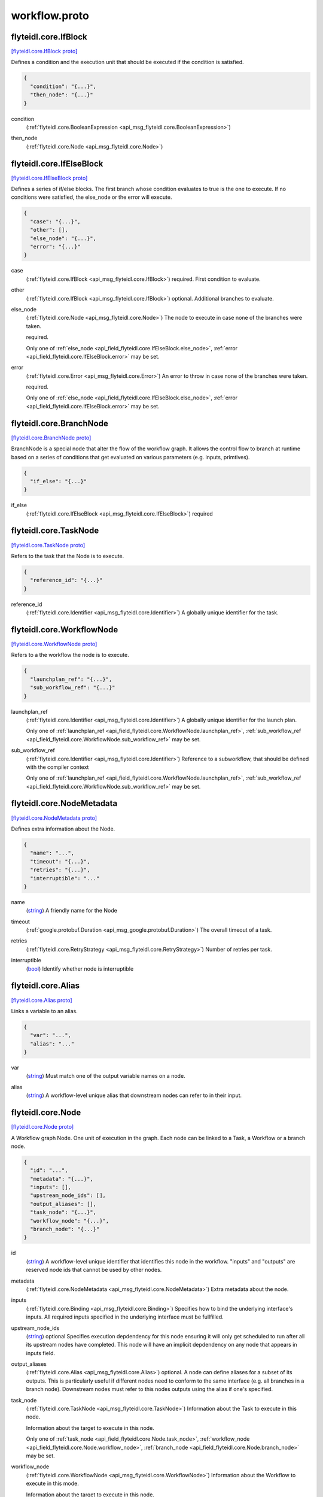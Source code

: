 .. _api_file_flyteidl/core/workflow.proto:

workflow.proto
============================

.. _api_msg_flyteidl.core.IfBlock:

flyteidl.core.IfBlock
---------------------

`[flyteidl.core.IfBlock proto] <https://github.com/lyft/flyteidl/blob/master/protos/flyteidl/core/workflow.proto#L15>`_

Defines a condition and the execution unit that should be executed if the condition is satisfied.

.. code-block:: json

  {
    "condition": "{...}",
    "then_node": "{...}"
  }

.. _api_field_flyteidl.core.IfBlock.condition:

condition
  (:ref:`flyteidl.core.BooleanExpression <api_msg_flyteidl.core.BooleanExpression>`) 
  
.. _api_field_flyteidl.core.IfBlock.then_node:

then_node
  (:ref:`flyteidl.core.Node <api_msg_flyteidl.core.Node>`) 
  


.. _api_msg_flyteidl.core.IfElseBlock:

flyteidl.core.IfElseBlock
-------------------------

`[flyteidl.core.IfElseBlock proto] <https://github.com/lyft/flyteidl/blob/master/protos/flyteidl/core/workflow.proto#L22>`_

Defines a series of if/else blocks. The first branch whose condition evaluates to true is the one to execute.
If no conditions were satisfied, the else_node or the error will execute.

.. code-block:: json

  {
    "case": "{...}",
    "other": [],
    "else_node": "{...}",
    "error": "{...}"
  }

.. _api_field_flyteidl.core.IfElseBlock.case:

case
  (:ref:`flyteidl.core.IfBlock <api_msg_flyteidl.core.IfBlock>`) required. First condition to evaluate.
  
  
.. _api_field_flyteidl.core.IfElseBlock.other:

other
  (:ref:`flyteidl.core.IfBlock <api_msg_flyteidl.core.IfBlock>`) optional. Additional branches to evaluate.
  
  
.. _api_field_flyteidl.core.IfElseBlock.else_node:

else_node
  (:ref:`flyteidl.core.Node <api_msg_flyteidl.core.Node>`) The node to execute in case none of the branches were taken.
  
  required.
  
  
  Only one of :ref:`else_node <api_field_flyteidl.core.IfElseBlock.else_node>`, :ref:`error <api_field_flyteidl.core.IfElseBlock.error>` may be set.
  
.. _api_field_flyteidl.core.IfElseBlock.error:

error
  (:ref:`flyteidl.core.Error <api_msg_flyteidl.core.Error>`) An error to throw in case none of the branches were taken.
  
  required.
  
  
  Only one of :ref:`else_node <api_field_flyteidl.core.IfElseBlock.else_node>`, :ref:`error <api_field_flyteidl.core.IfElseBlock.error>` may be set.
  


.. _api_msg_flyteidl.core.BranchNode:

flyteidl.core.BranchNode
------------------------

`[flyteidl.core.BranchNode proto] <https://github.com/lyft/flyteidl/blob/master/protos/flyteidl/core/workflow.proto#L41>`_

BranchNode is a special node that alter the flow of the workflow graph. It allows the control flow to branch at
runtime based on a series of conditions that get evaluated on various parameters (e.g. inputs, primtives).

.. code-block:: json

  {
    "if_else": "{...}"
  }

.. _api_field_flyteidl.core.BranchNode.if_else:

if_else
  (:ref:`flyteidl.core.IfElseBlock <api_msg_flyteidl.core.IfElseBlock>`) required
  
  


.. _api_msg_flyteidl.core.TaskNode:

flyteidl.core.TaskNode
----------------------

`[flyteidl.core.TaskNode proto] <https://github.com/lyft/flyteidl/blob/master/protos/flyteidl/core/workflow.proto#L47>`_

Refers to the task that the Node is to execute.

.. code-block:: json

  {
    "reference_id": "{...}"
  }

.. _api_field_flyteidl.core.TaskNode.reference_id:

reference_id
  (:ref:`flyteidl.core.Identifier <api_msg_flyteidl.core.Identifier>`) A globally unique identifier for the task.
  
  
  


.. _api_msg_flyteidl.core.WorkflowNode:

flyteidl.core.WorkflowNode
--------------------------

`[flyteidl.core.WorkflowNode proto] <https://github.com/lyft/flyteidl/blob/master/protos/flyteidl/core/workflow.proto#L55>`_

Refers to a the workflow the node is to execute.

.. code-block:: json

  {
    "launchplan_ref": "{...}",
    "sub_workflow_ref": "{...}"
  }

.. _api_field_flyteidl.core.WorkflowNode.launchplan_ref:

launchplan_ref
  (:ref:`flyteidl.core.Identifier <api_msg_flyteidl.core.Identifier>`) A globally unique identifier for the launch plan.
  
  
  
  Only one of :ref:`launchplan_ref <api_field_flyteidl.core.WorkflowNode.launchplan_ref>`, :ref:`sub_workflow_ref <api_field_flyteidl.core.WorkflowNode.sub_workflow_ref>` may be set.
  
.. _api_field_flyteidl.core.WorkflowNode.sub_workflow_ref:

sub_workflow_ref
  (:ref:`flyteidl.core.Identifier <api_msg_flyteidl.core.Identifier>`) Reference to a subworkflow, that should be defined with the compiler context
  
  
  
  Only one of :ref:`launchplan_ref <api_field_flyteidl.core.WorkflowNode.launchplan_ref>`, :ref:`sub_workflow_ref <api_field_flyteidl.core.WorkflowNode.sub_workflow_ref>` may be set.
  


.. _api_msg_flyteidl.core.NodeMetadata:

flyteidl.core.NodeMetadata
--------------------------

`[flyteidl.core.NodeMetadata proto] <https://github.com/lyft/flyteidl/blob/master/protos/flyteidl/core/workflow.proto#L66>`_

Defines extra information about the Node.

.. code-block:: json

  {
    "name": "...",
    "timeout": "{...}",
    "retries": "{...}",
    "interruptible": "..."
  }

.. _api_field_flyteidl.core.NodeMetadata.name:

name
  (`string <https://developers.google.com/protocol-buffers/docs/proto#scalar>`_) A friendly name for the Node
  
  
.. _api_field_flyteidl.core.NodeMetadata.timeout:

timeout
  (:ref:`google.protobuf.Duration <api_msg_google.protobuf.Duration>`) The overall timeout of a task.
  
  
.. _api_field_flyteidl.core.NodeMetadata.retries:

retries
  (:ref:`flyteidl.core.RetryStrategy <api_msg_flyteidl.core.RetryStrategy>`) Number of retries per task.
  
  
.. _api_field_flyteidl.core.NodeMetadata.interruptible:

interruptible
  (`bool <https://developers.google.com/protocol-buffers/docs/proto#scalar>`_) 
  Identify whether node is interruptible
  
  


.. _api_msg_flyteidl.core.Alias:

flyteidl.core.Alias
-------------------

`[flyteidl.core.Alias proto] <https://github.com/lyft/flyteidl/blob/master/protos/flyteidl/core/workflow.proto#L83>`_

Links a variable to an alias.

.. code-block:: json

  {
    "var": "...",
    "alias": "..."
  }

.. _api_field_flyteidl.core.Alias.var:

var
  (`string <https://developers.google.com/protocol-buffers/docs/proto#scalar>`_) Must match one of the output variable names on a node.
  
  
.. _api_field_flyteidl.core.Alias.alias:

alias
  (`string <https://developers.google.com/protocol-buffers/docs/proto#scalar>`_) A workflow-level unique alias that downstream nodes can refer to in their input.
  
  


.. _api_msg_flyteidl.core.Node:

flyteidl.core.Node
------------------

`[flyteidl.core.Node proto] <https://github.com/lyft/flyteidl/blob/master/protos/flyteidl/core/workflow.proto#L93>`_

A Workflow graph Node. One unit of execution in the graph. Each node can be linked to a Task, a Workflow or a branch
node.

.. code-block:: json

  {
    "id": "...",
    "metadata": "{...}",
    "inputs": [],
    "upstream_node_ids": [],
    "output_aliases": [],
    "task_node": "{...}",
    "workflow_node": "{...}",
    "branch_node": "{...}"
  }

.. _api_field_flyteidl.core.Node.id:

id
  (`string <https://developers.google.com/protocol-buffers/docs/proto#scalar>`_) A workflow-level unique identifier that identifies this node in the workflow. "inputs" and "outputs" are reserved
  node ids that cannot be used by other nodes.
  
  
.. _api_field_flyteidl.core.Node.metadata:

metadata
  (:ref:`flyteidl.core.NodeMetadata <api_msg_flyteidl.core.NodeMetadata>`) Extra metadata about the node.
  
  
.. _api_field_flyteidl.core.Node.inputs:

inputs
  (:ref:`flyteidl.core.Binding <api_msg_flyteidl.core.Binding>`) Specifies how to bind the underlying interface's inputs. All required inputs specified in the underlying interface
  must be fullfilled.
  
  
.. _api_field_flyteidl.core.Node.upstream_node_ids:

upstream_node_ids
  (`string <https://developers.google.com/protocol-buffers/docs/proto#scalar>`_) optional Specifies execution depdendency for this node ensuring it will only get scheduled to run after all its
  upstream nodes have completed. This node will have an implicit depdendency on any node that appears in inputs
  field.
  
  
.. _api_field_flyteidl.core.Node.output_aliases:

output_aliases
  (:ref:`flyteidl.core.Alias <api_msg_flyteidl.core.Alias>`) optional. A node can define aliases for a subset of its outputs. This is particularly useful if different nodes
  need to conform to the same interface (e.g. all branches in a branch node). Downstream nodes must refer to this
  nodes outputs using the alias if one's specified.
  
  
.. _api_field_flyteidl.core.Node.task_node:

task_node
  (:ref:`flyteidl.core.TaskNode <api_msg_flyteidl.core.TaskNode>`) Information about the Task to execute in this node.
  
  Information about the target to execute in this node.
  
  
  Only one of :ref:`task_node <api_field_flyteidl.core.Node.task_node>`, :ref:`workflow_node <api_field_flyteidl.core.Node.workflow_node>`, :ref:`branch_node <api_field_flyteidl.core.Node.branch_node>` may be set.
  
.. _api_field_flyteidl.core.Node.workflow_node:

workflow_node
  (:ref:`flyteidl.core.WorkflowNode <api_msg_flyteidl.core.WorkflowNode>`) Information about the Workflow to execute in this mode.
  
  Information about the target to execute in this node.
  
  
  Only one of :ref:`task_node <api_field_flyteidl.core.Node.task_node>`, :ref:`workflow_node <api_field_flyteidl.core.Node.workflow_node>`, :ref:`branch_node <api_field_flyteidl.core.Node.branch_node>` may be set.
  
.. _api_field_flyteidl.core.Node.branch_node:

branch_node
  (:ref:`flyteidl.core.BranchNode <api_msg_flyteidl.core.BranchNode>`) Information about the branch node to evaluate in this node.
  
  Information about the target to execute in this node.
  
  
  Only one of :ref:`task_node <api_field_flyteidl.core.Node.task_node>`, :ref:`workflow_node <api_field_flyteidl.core.Node.workflow_node>`, :ref:`branch_node <api_field_flyteidl.core.Node.branch_node>` may be set.
  


.. _api_msg_flyteidl.core.WorkflowMetadata:

flyteidl.core.WorkflowMetadata
------------------------------

`[flyteidl.core.WorkflowMetadata proto] <https://github.com/lyft/flyteidl/blob/master/protos/flyteidl/core/workflow.proto#L130>`_

Metadata for the entire workflow.
To be used in the future.

.. code-block:: json

  {
    "interruptible": "..."
  }

.. _api_field_flyteidl.core.WorkflowMetadata.interruptible:

interruptible
  (`bool <https://developers.google.com/protocol-buffers/docs/proto#scalar>`_) Identify whether workflow is interruptible.
  The value set at the workflow level will be the defualt value used for nodes
  unless explicitly set at the node level.
  
  


.. _api_msg_flyteidl.core.WorkflowTemplate:

flyteidl.core.WorkflowTemplate
------------------------------

`[flyteidl.core.WorkflowTemplate proto] <https://github.com/lyft/flyteidl/blob/master/protos/flyteidl/core/workflow.proto#L139>`_

Flyte Workflow Structure that encapsulates task, branch and subworkflow nodes to form a statically analyzable,
directed acyclic graph.

.. code-block:: json

  {
    "id": "{...}",
    "metadata": "{...}",
    "interface": "{...}",
    "nodes": [],
    "outputs": [],
    "failure_node": "{...}"
  }

.. _api_field_flyteidl.core.WorkflowTemplate.id:

id
  (:ref:`flyteidl.core.Identifier <api_msg_flyteidl.core.Identifier>`) A globally unique identifier for the workflow.
  
  
.. _api_field_flyteidl.core.WorkflowTemplate.metadata:

metadata
  (:ref:`flyteidl.core.WorkflowMetadata <api_msg_flyteidl.core.WorkflowMetadata>`) Extra metadata about the workflow.
  
  
.. _api_field_flyteidl.core.WorkflowTemplate.interface:

interface
  (:ref:`flyteidl.core.TypedInterface <api_msg_flyteidl.core.TypedInterface>`) Defines a strongly typed interface for the Workflow. This can include some optional parameters.
  
  
.. _api_field_flyteidl.core.WorkflowTemplate.nodes:

nodes
  (:ref:`flyteidl.core.Node <api_msg_flyteidl.core.Node>`) A list of nodes. In addition, "globals" is a special reserved node id that can be used to consume workflow inputs.
  
  
.. _api_field_flyteidl.core.WorkflowTemplate.outputs:

outputs
  (:ref:`flyteidl.core.Binding <api_msg_flyteidl.core.Binding>`) A list of output bindings that specify how to construct workflow outputs. Bindings can pull node outputs or
  specify literals. All workflow outputs specified in the interface field must be bound in order for the workflow
  to be validated. A workflow has an implicit dependency on all of its nodes to execute successfully in order to
  bind final outputs.
  Most of these outputs will be Binding's with a BindingData of type OutputReference.  That is, your workflow can
  just have an output of some constant (`Output(5)`), but usually, the workflow will be pulling
  outputs from the output of a task.
  
  
.. _api_field_flyteidl.core.WorkflowTemplate.failure_node:

failure_node
  (:ref:`flyteidl.core.Node <api_msg_flyteidl.core.Node>`) optional A catch-all node. This node is executed whenever the execution engine determines the workflow has failed.
  The interface of this node must match the Workflow interface with an additional input named "error" of type
  pb.lyft.flyte.core.Error.
  
  

